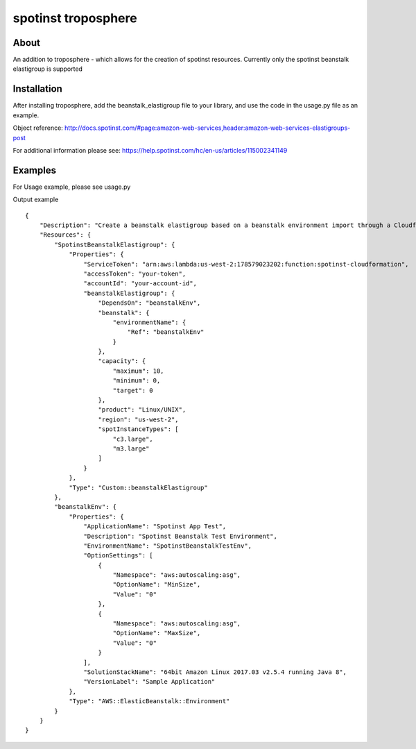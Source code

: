 ====================
spotinst troposphere
====================

About
=====

An addition to troposphere - which allows for the creation of spotinst resources.
Currently only the spotinst beanstalk elastigroup is supported

Installation
============

After installing troposphere, add the beanstalk_elastigroup file to your library, and use the code in the usage.py file as an example.

Object reference: http://docs.spotinst.com/#page:amazon-web-services,header:amazon-web-services-elastigroups-post

For additional information please see: https://help.spotinst.com/hc/en-us/articles/115002341149

Examples
========
For Usage example, please see usage.py

Output example
::
    {
        "Description": "Create a beanstalk elastigroup based on a beanstalk environment import through a Cloudformation custom resource",
        "Resources": {
            "SpotinstBeanstalkElastigroup": {
                "Properties": {
                    "ServiceToken": "arn:aws:lambda:us-west-2:178579023202:function:spotinst-cloudformation",
                    "accessToken": "your-token",
                    "accountId": "your-account-id",
                    "beanstalkElastigroup": {
                        "DependsOn": "beanstalkEnv",
                        "beanstalk": {
                            "environmentName": {
                                "Ref": "beanstalkEnv"
                            }
                        },
                        "capacity": {
                            "maximum": 10,
                            "minimum": 0,
                            "target": 0
                        },
                        "product": "Linux/UNIX",
                        "region": "us-west-2",
                        "spotInstanceTypes": [
                            "c3.large",
                            "m3.large"
                        ]
                    }
                },
                "Type": "Custom::beanstalkElastigroup"
            },
            "beanstalkEnv": {
                "Properties": {
                    "ApplicationName": "Spotinst App Test",
                    "Description": "Spotinst Beanstalk Test Environment",
                    "EnvironmentName": "SpotinstBeanstalkTestEnv",
                    "OptionSettings": [
                        {
                            "Namespace": "aws:autoscaling:asg",
                            "OptionName": "MinSize",
                            "Value": "0"
                        },
                        {
                            "Namespace": "aws:autoscaling:asg",
                            "OptionName": "MaxSize",
                            "Value": "0"
                        }
                    ],
                    "SolutionStackName": "64bit Amazon Linux 2017.03 v2.5.4 running Java 8",
                    "VersionLabel": "Sample Application"
                },
                "Type": "AWS::ElasticBeanstalk::Environment"
            }
        }
    }
